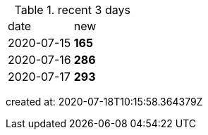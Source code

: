 
.recent 3 days
|===

|date|new


^|2020-07-15
>s|165


^|2020-07-16
>s|286


^|2020-07-17
>s|293


|===

created at: 2020-07-18T10:15:58.364379Z

